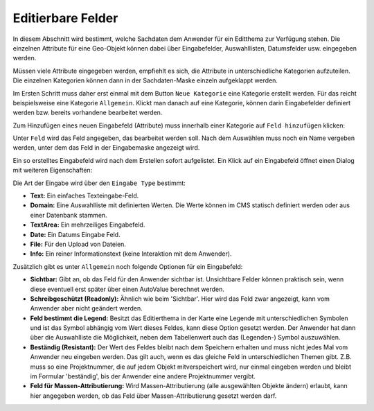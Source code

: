 Editierbare Felder
==================

.. image:: img/editing6.png

In diesem Abschnitt wird bestimmt, welche Sachdaten dem Anwender für ein Editthema zur Verfügung stehen.
Die einzelnen Attribute für eine Geo-Objekt können dabei über Eingabefelder, Auswahllisten, Datumsfelder usw.
eingegeben werden.

Müssen viele Attribute eingegeben werden, empfiehlt es sich, die Attribute in unterschiedliche Kategorien aufzuteilen.
Die einzelnen Kategorien können dann in der Sachdaten-Maske einzeln aufgeklappt werden.

Im Ersten Schritt muss daher erst einmal mit dem Button ``Neue Kategorie`` eine Kategorie erstellt werden.
Für das reicht beispielsweise eine Kategorie ``Allgemein``. Klickt man danach auf eine Kategorie,
können darin Eingabefelder definiert werden bzw. bereits vorhandene bearbeitet werden.

Zum Hinzufügen eines neuen Eingabefeld (Attribute) muss innerhalb einer Kategorie auf ``Feld hinzufügen``
klicken:

.. image:: img/editing15.png

Unter ``Feld`` wird das Feld angegeben, das bearbeitet werden soll. Nach dem Auswählen muss noch ein Name
vergeben werden, unter dem das Feld in der Eingabemaske angezeigt wird.

Ein so erstelltes Eingabefeld wird nach dem Erstellen sofort aufgelistet. Ein Klick auf ein Eingabefeld öffnet einen
Dialog mit weiteren Eigenschaften:

.. image:: img/editing16.png

Die Art der Eingabe wird über den ``Eingabe Type`` bestimmt:

* **Text:** Ein einfaches Texteingabe-Feld.
* **Domain:** Eine Auswahlliste mit definierten Werten. Die Werte können im CMS statisch definiert werden oder aus einer Datenbank stammen.
* **TextArea:** Ein mehrzeiliges Eingabefeld.
* **Date:** Ein Datums Eingabe Feld.
* **File:** Für den Upload von Dateien.
* **Info:** Ein reiner Informationstext (keine Interaktion mit dem Anwender).

Zusätzlich gibt es unter ``Allgemein`` noch folgende Optionen für ein Eingabefeld:

* **Sichtbar:** Gibt an, ob das Feld für den Anwender sichtbar ist. Unsichtbare Felder können praktisch sein, wenn diese eventuell erst später über einen AutoValue berechnet werden.
* **Schreibgeschützt (Readonly):** Ähnlich wie beim 'Sichtbar'. Hier wird das Feld zwar angezeigt, kann vom Anwender aber nicht geändert werden.
* **Feld bestimmt die Legend:** Besitzt das Editierthema in der Karte eine Legende mit unterschiedlichen Symbolen und ist das Symbol abhängig vom Wert dieses Feldes, kann diese Option gesetzt werden. Der Anwender hat dann über die Auswahlliste die Möglichkeit, neben dem Tabellenwert auch das (Legenden-) Symbol auszuwählen.
* **Beständig (Resistant):** Der Wert des Feldes bleibt nach dem Speichern erhalten und muss nicht jedes Mal vom Anwender neu eingeben werden. Das gilt auch, wenn es das gleiche Feld in unterschiedlichen Themen gibt. Z.B. muss so eine Projektnummer, die auf jedem Objekt mitverspeichert wird, nur einmal eingeben werden und bleibt im Formular 'beständig', bis der Anwender eine andere Projektnummer vergibt.
* **Feld für Massen-Attributierung:** Wird Massen-Attributierung (alle ausgewählten Objekte ändern) erlaubt, kann hier angegeben werden, ob das Feld über Massen-Attributierung gesetzt werden darf.

